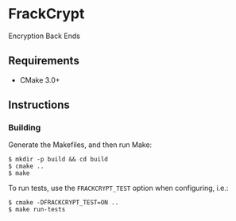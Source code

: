 * FrackCrypt
Encryption Back Ends
** Requirements
- CMake 3.0+
** Instructions
*** Building
Generate the Makefiles, and then run Make:
#+BEGIN_SRC
$ mkdir -p build && cd build
$ cmake ..
$ make
#+END_SRC
To run tests, use the ~FRACKCRYPT_TEST~ option when configuring, i.e.:
#+BEGIN_SRC
$ cmake -DFRACKCRYPT_TEST=ON ..
$ make run-tests
#+END_SRC
